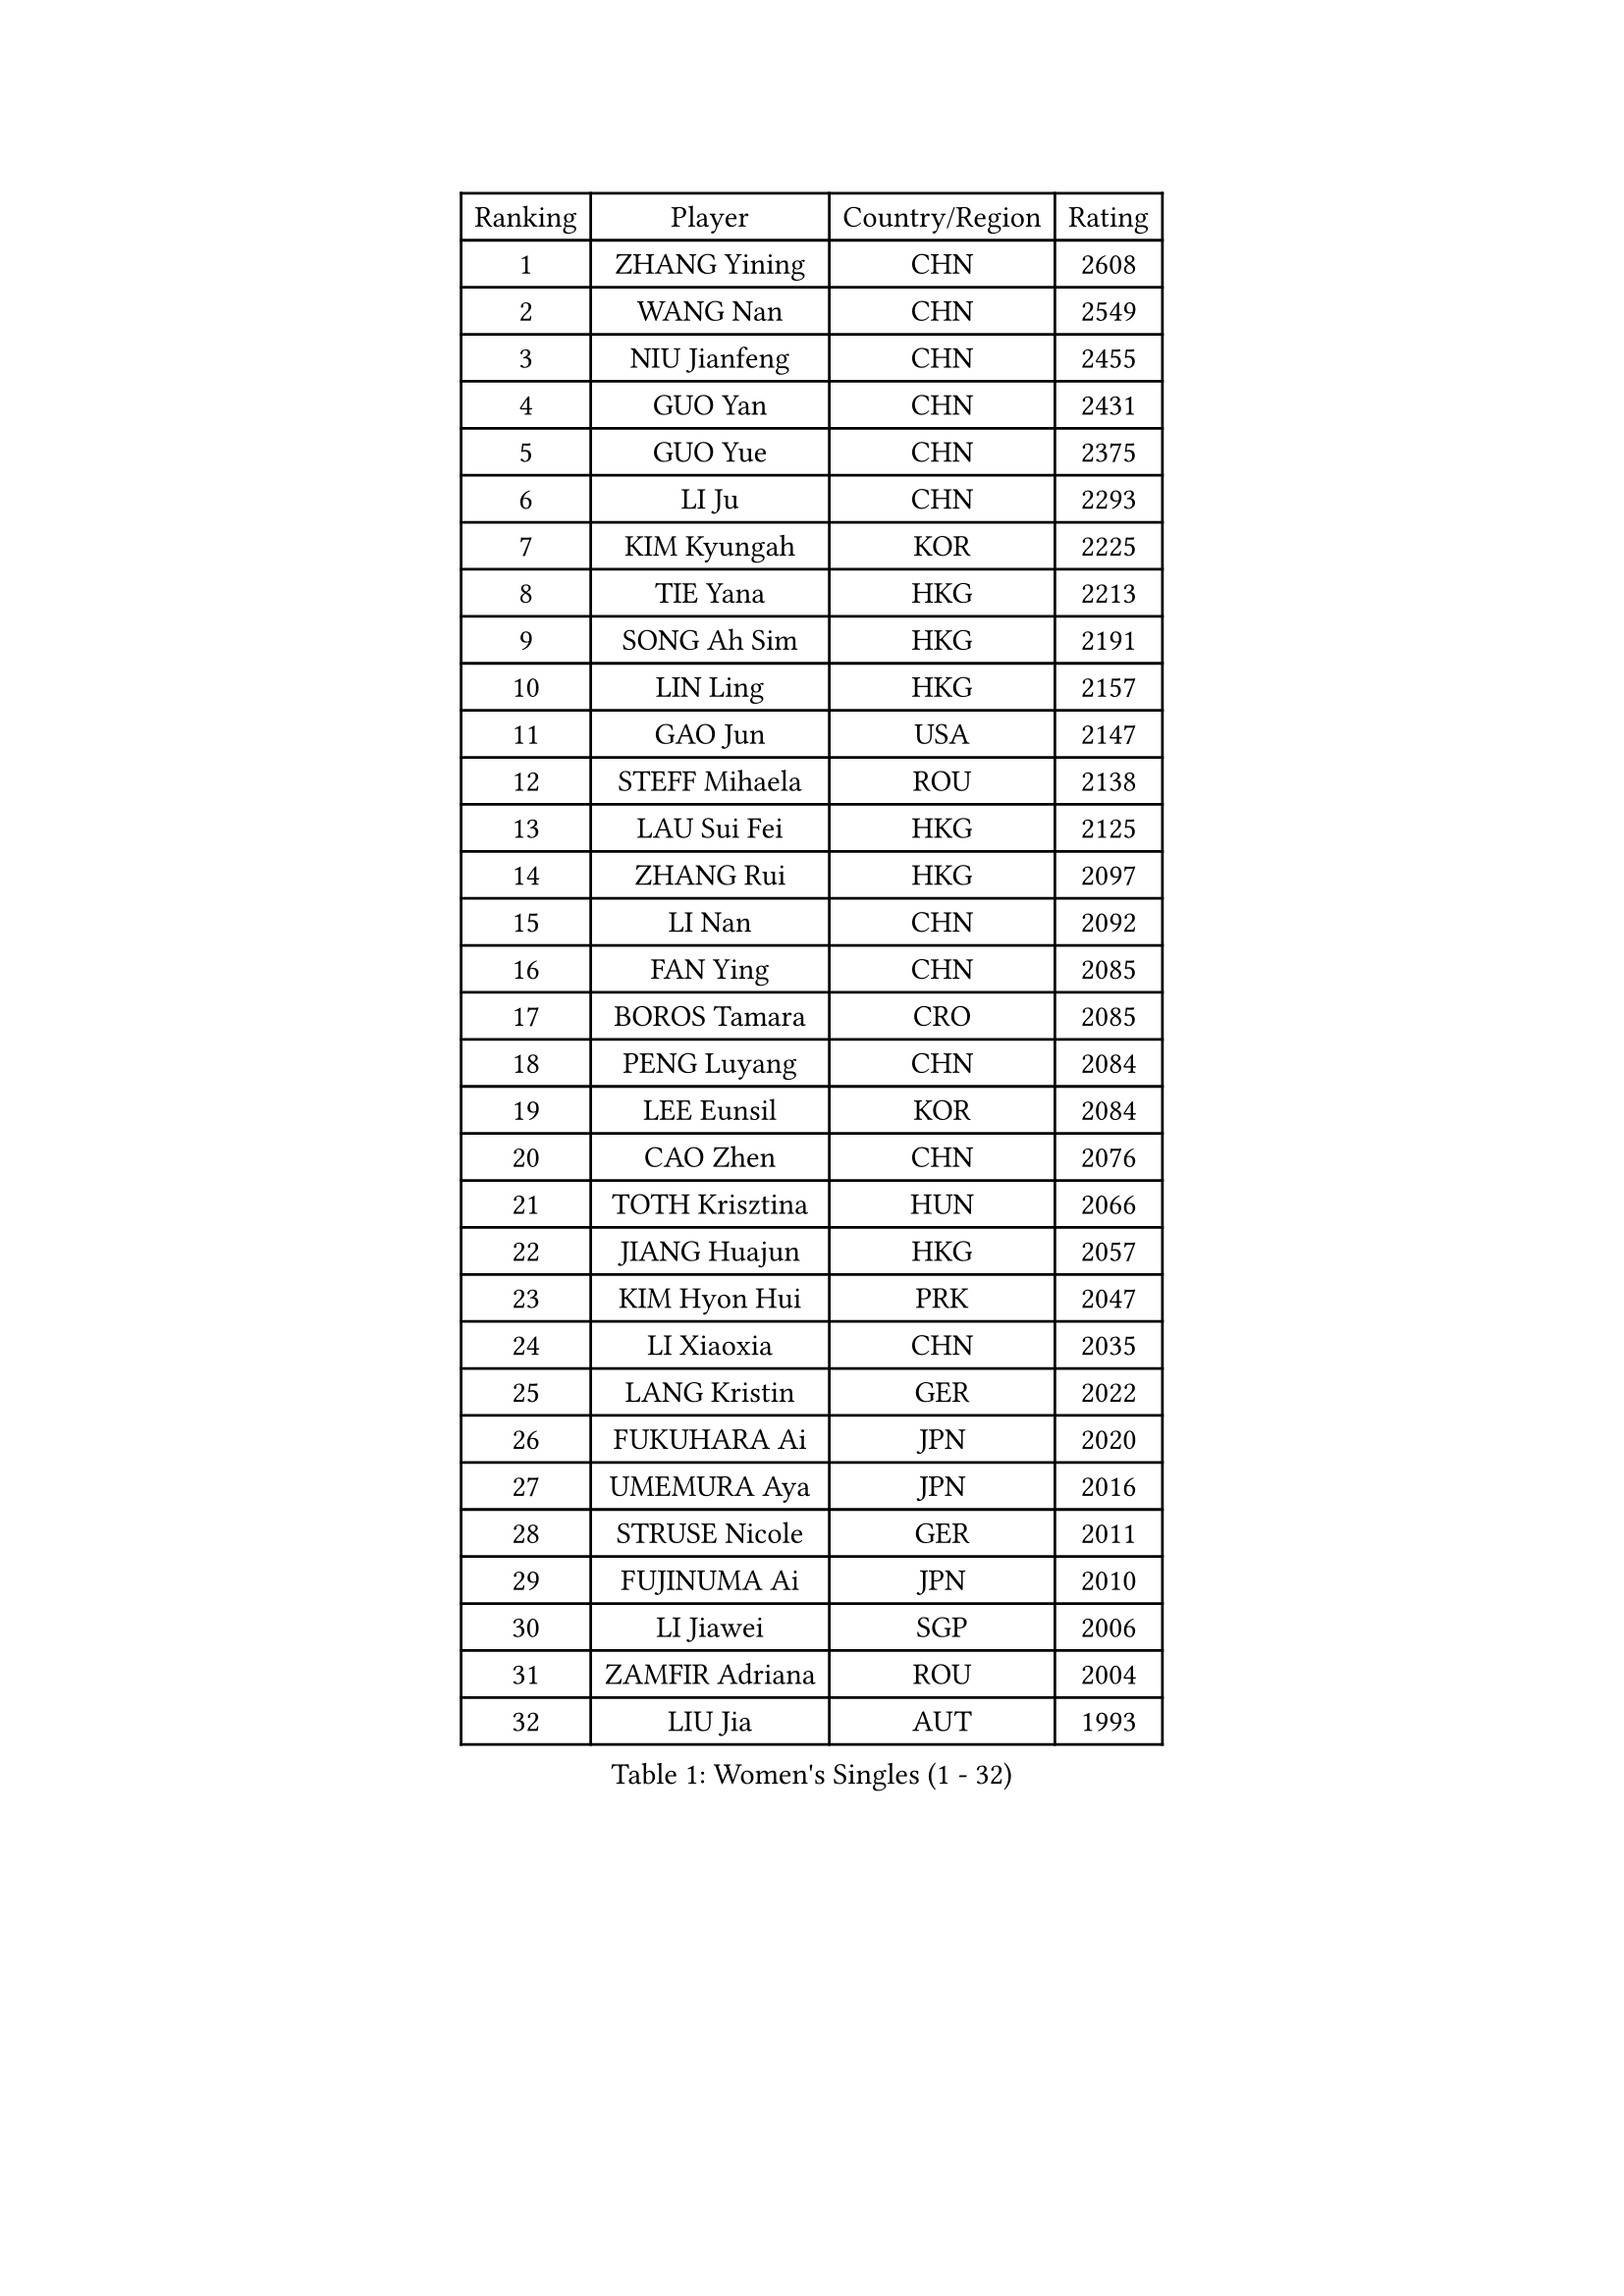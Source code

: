 
#set text(font: ("Courier New", "NSimSun"))
#figure(
  caption: "Women's Singles (1 - 32)",
    table(
      columns: 4,
      [Ranking], [Player], [Country/Region], [Rating],
      [1], [ZHANG Yining], [CHN], [2608],
      [2], [WANG Nan], [CHN], [2549],
      [3], [NIU Jianfeng], [CHN], [2455],
      [4], [GUO Yan], [CHN], [2431],
      [5], [GUO Yue], [CHN], [2375],
      [6], [LI Ju], [CHN], [2293],
      [7], [KIM Kyungah], [KOR], [2225],
      [8], [TIE Yana], [HKG], [2213],
      [9], [SONG Ah Sim], [HKG], [2191],
      [10], [LIN Ling], [HKG], [2157],
      [11], [GAO Jun], [USA], [2147],
      [12], [STEFF Mihaela], [ROU], [2138],
      [13], [LAU Sui Fei], [HKG], [2125],
      [14], [ZHANG Rui], [HKG], [2097],
      [15], [LI Nan], [CHN], [2092],
      [16], [FAN Ying], [CHN], [2085],
      [17], [BOROS Tamara], [CRO], [2085],
      [18], [PENG Luyang], [CHN], [2084],
      [19], [LEE Eunsil], [KOR], [2084],
      [20], [CAO Zhen], [CHN], [2076],
      [21], [TOTH Krisztina], [HUN], [2066],
      [22], [JIANG Huajun], [HKG], [2057],
      [23], [KIM Hyon Hui], [PRK], [2047],
      [24], [LI Xiaoxia], [CHN], [2035],
      [25], [LANG Kristin], [GER], [2022],
      [26], [FUKUHARA Ai], [JPN], [2020],
      [27], [UMEMURA Aya], [JPN], [2016],
      [28], [STRUSE Nicole], [GER], [2011],
      [29], [FUJINUMA Ai], [JPN], [2010],
      [30], [LI Jiawei], [SGP], [2006],
      [31], [ZAMFIR Adriana], [ROU], [2004],
      [32], [LIU Jia], [AUT], [1993],
    )
  )#pagebreak()

#set text(font: ("Courier New", "NSimSun"))
#figure(
  caption: "Women's Singles (33 - 64)",
    table(
      columns: 4,
      [Ranking], [Player], [Country/Region], [Rating],
      [33], [HIRANO Sayaka], [JPN], [1993],
      [34], [SUN Jin], [CHN], [1990],
      [35], [KIM Mi Yong], [PRK], [1983],
      [36], [SUK Eunmi], [KOR], [1982],
      [37], [#text(gray, "LI Jia")], [CHN], [1970],
      [38], [KOSTROMINA Tatyana], [BLR], [1968],
      [39], [SCHOPP Jie], [GER], [1965],
      [40], [BADESCU Otilia], [ROU], [1954],
      [41], [SCHALL Elke], [GER], [1949],
      [42], [WANG Chen], [CHN], [1944],
      [43], [LI Chunli], [NZL], [1941],
      [44], [ODOROVA Eva], [SVK], [1933],
      [45], [KIM Bokrae], [KOR], [1931],
      [46], [PAVLOVICH Viktoria], [BLR], [1926],
      [47], [KISHIDA Satoko], [JPN], [1924],
      [48], [STEFANOVA Nikoleta], [ITA], [1923],
      [49], [GANINA Svetlana], [RUS], [1913],
      [50], [KIM Kyungha], [KOR], [1908],
      [51], [BAI Yang], [CHN], [1904],
      [52], [BATORFI Csilla], [HUN], [1892],
      [53], [FAZEKAS Maria], [HUN], [1876],
      [54], [NI Xia Lian], [LUX], [1871],
      [55], [JING Junhong], [SGP], [1869],
      [56], [STRBIKOVA Renata], [CZE], [1859],
      [57], [WANG Tingting], [CHN], [1851],
      [58], [LU Yun-Feng], [TPE], [1849],
      [59], [KRAVCHENKO Marina], [ISR], [1847],
      [60], [POTA Georgina], [HUN], [1847],
      [61], [PASKAUSKIENE Ruta], [LTU], [1842],
      [62], [TAN Wenling], [ITA], [1841],
      [63], [NEMES Olga], [ROU], [1838],
      [64], [MOLNAR Zita], [HUN], [1834],
    )
  )#pagebreak()

#set text(font: ("Courier New", "NSimSun"))
#figure(
  caption: "Women's Singles (65 - 96)",
    table(
      columns: 4,
      [Ranking], [Player], [Country/Region], [Rating],
      [65], [ZHANG Xueling], [SGP], [1833],
      [66], [LI Qian], [CHN], [1832],
      [67], [JEE Minhyung], [AUS], [1824],
      [68], [BENTSEN Eldijana], [CRO], [1823],
      [69], [NEGRISOLI Laura], [ITA], [1817],
      [70], [DEMIENOVA Zuzana], [SVK], [1816],
      [71], [PAVLOVICH Veronika], [BLR], [1811],
      [72], [CHEN TONG Fei-Ming], [TPE], [1810],
      [73], [KONISHI An], [JPN], [1808],
      [74], [MOLNAR Cornelia], [CRO], [1807],
      [75], [KWAK Bangbang], [KOR], [1799],
      [76], [WANG Yu], [ITA], [1798],
      [77], [HUANG Yi-Hua], [TPE], [1793],
      [78], [DOBESOVA Jana], [CZE], [1786],
      [79], [SHIOSAKI Yuka], [JPN], [1785],
      [80], [LOGATZKAYA Tatyana], [BLR], [1775],
      [81], [ROBERTSON Laura], [GER], [1774],
      [82], [LEE Hyangmi], [KOR], [1772],
      [83], [SHIN Soohee], [KOR], [1772],
      [84], [KIM Hyang Mi], [PRK], [1768],
      [85], [HIURA Reiko], [JPN], [1755],
      [86], [STEFANSKA Kinga], [POL], [1753],
      [87], [KRAMER Tanja], [GER], [1753],
      [88], [BOLLMEIER Nadine], [GER], [1752],
      [89], [POHAR Martina], [SLO], [1748],
      [90], [TASEI Mikie], [JPN], [1744],
      [91], [TODOROVIC Biljana], [SLO], [1740],
      [92], [KIM Mookyo], [KOR], [1740],
      [93], [GOBEL Jessica], [GER], [1738],
      [94], [FADEEVA Oxana], [RUS], [1736],
      [95], [JEON Hyekyung], [KOR], [1735],
      [96], [FUJITA Yuki], [JPN], [1733],
    )
  )#pagebreak()

#set text(font: ("Courier New", "NSimSun"))
#figure(
  caption: "Women's Singles (97 - 128)",
    table(
      columns: 4,
      [Ranking], [Player], [Country/Region], [Rating],
      [97], [TANIGUCHI Naoko], [JPN], [1728],
      [98], [VACHOVCOVA Alena], [CZE], [1728],
      [99], [JONSSON Susanne], [SWE], [1725],
      [100], [NISHII Yuka], [JPN], [1724],
      [101], [MOON Hyunjung], [KOR], [1724],
      [102], [ITO Midori], [JPN], [1720],
      [103], [LEGAY Solene], [FRA], [1717],
      [104], [FUKUOKA Haruna], [JPN], [1717],
      [105], [MIAO Miao], [AUS], [1712],
      [106], [CHEN Qing], [CHN], [1712],
      [107], [COSTES Agathe], [FRA], [1710],
      [108], [KOVTUN Elena], [UKR], [1710],
      [109], [LOVAS Petra], [HUN], [1707],
      [110], [OLSSON Marie], [SWE], [1706],
      [111], [DAS Mouma], [IND], [1705],
      [112], [PALINA Irina], [RUS], [1700],
      [113], [KOMWONG Nanthana], [THA], [1697],
      [114], [MELNIK Galina], [RUS], [1697],
      [115], [YIP Lily], [USA], [1696],
      [116], [VOLAKAKI Archontoula], [GRE], [1690],
      [117], [MIE Anne-Claire], [FRA], [1689],
      [118], [GOURIN Anne-Sophie], [FRA], [1686],
      [119], [GATINSKA Katalina], [BUL], [1685],
      [120], [PARK Miyoung], [KOR], [1683],
      [121], [ROUSSY Marie-Christine], [CAN], [1683],
      [122], [RATHER Jasna], [USA], [1681],
      [123], [WIGOW Susanna], [SWE], [1680],
      [124], [SKOV Mie], [DEN], [1677],
      [125], [CADA Petra], [CAN], [1673],
      [126], [PAOVIC Sandra], [CRO], [1671],
      [127], [FENG Amy], [USA], [1670],
      [128], [PLAVSIC Gordana], [SRB], [1668],
    )
  )